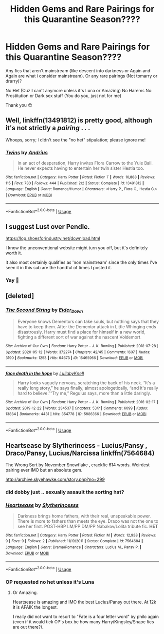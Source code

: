 #+TITLE: Hidden Gems and Rare Pairings for this Quarantine Season????

* Hidden Gems and Rare Pairings for this Quarantine Season????
:PROPERTIES:
:Author: procrasinationiswhy
:Score: 12
:DateUnix: 1589857805.0
:DateShort: 2020-May-19
:FlairText: Request
:END:
Any fics that aren't mainstream (like descent into darkness or Again and Again are what i consider mainstream). Or any rare pairings (Not tomarry or drarry)?

No Het (Cuz I can't anymore unless it's Luna or Amazing) No Harems No Prostitution or Dark sex stuff (You do you, just not for me)

Thank you 😊


** Well, linkffn(13491812) is pretty good, although it's not strictly a /pairing/ . . .

Whoops, sorry; I didn't see the "no het" stipulation; please ignore me!
:PROPERTIES:
:Author: DeliSoupItExplodes
:Score: 4
:DateUnix: 1589900115.0
:DateShort: 2020-May-19
:END:

*** [[https://www.fanfiction.net/s/13491812/1/][*/Twins/*]] by [[https://www.fanfiction.net/u/829951/Andrius][/Andrius/]]

#+begin_quote
  In an act of desperation, Harry invites Flora Carrow to the Yule Ball. He never expects having to entertain her twin sister Hestia too.
#+end_quote

^{/Site/:} ^{fanfiction.net} ^{*|*} ^{/Category/:} ^{Harry} ^{Potter} ^{*|*} ^{/Rated/:} ^{Fiction} ^{T} ^{*|*} ^{/Words/:} ^{10,888} ^{*|*} ^{/Reviews/:} ^{115} ^{*|*} ^{/Favs/:} ^{733} ^{*|*} ^{/Follows/:} ^{444} ^{*|*} ^{/Published/:} ^{2/2} ^{*|*} ^{/Status/:} ^{Complete} ^{*|*} ^{/id/:} ^{13491812} ^{*|*} ^{/Language/:} ^{English} ^{*|*} ^{/Genre/:} ^{Romance/Humor} ^{*|*} ^{/Characters/:} ^{<Harry} ^{P.,} ^{Flora} ^{C.,} ^{Hestia} ^{C.>} ^{*|*} ^{/Download/:} ^{[[http://www.ff2ebook.com/old/ffn-bot/index.php?id=13491812&source=ff&filetype=epub][EPUB]]} ^{or} ^{[[http://www.ff2ebook.com/old/ffn-bot/index.php?id=13491812&source=ff&filetype=mobi][MOBI]]}

--------------

*FanfictionBot*^{2.0.0-beta} | [[https://github.com/tusing/reddit-ffn-bot/wiki/Usage][Usage]]
:PROPERTIES:
:Author: FanfictionBot
:Score: 5
:DateUnix: 1589900126.0
:DateShort: 2020-May-19
:END:


** I suggest Lust over Pendle.

[[https://lop.shoesforindustry.net/download.html]]

I know the unconventional website might turn you off, but it's definitely worth it.

It also most certainly qualifies as 'non mainstream' since the only times I've seen it in this sub are the handful of times I posted it.
:PROPERTIES:
:Author: Nagiarutai
:Score: 2
:DateUnix: 1589891910.0
:DateShort: 2020-May-19
:END:

*** Yay 🤗
:PROPERTIES:
:Author: procrasinationiswhy
:Score: 2
:DateUnix: 1589899395.0
:DateShort: 2020-May-19
:END:


** [deleted]
:PROPERTIES:
:Score: 3
:DateUnix: 1589871080.0
:DateShort: 2020-May-19
:END:

*** [[https://archiveofourown.org/works/15465966][*/The Second String/*]] by [[https://www.archiveofourown.org/users/Eider_Down/pseuds/Eider_Down][/Eider_Down/]]

#+begin_quote
  Everyone knows Dementors can take souls, but nothing says that they have to keep them. After the Dementor attack in Little Whinging ends disastrously, Harry must find a place for himself in a new world, fighting a different sort of war against the nascent Voldemort.
#+end_quote

^{/Site/:} ^{Archive} ^{of} ^{Our} ^{Own} ^{*|*} ^{/Fandom/:} ^{Harry} ^{Potter} ^{-} ^{J.} ^{K.} ^{Rowling} ^{*|*} ^{/Published/:} ^{2018-07-28} ^{*|*} ^{/Updated/:} ^{2020-05-12} ^{*|*} ^{/Words/:} ^{372274} ^{*|*} ^{/Chapters/:} ^{42/45} ^{*|*} ^{/Comments/:} ^{1607} ^{*|*} ^{/Kudos/:} ^{3190} ^{*|*} ^{/Bookmarks/:} ^{1253} ^{*|*} ^{/Hits/:} ^{64673} ^{*|*} ^{/ID/:} ^{15465966} ^{*|*} ^{/Download/:} ^{[[https://archiveofourown.org/downloads/15465966/The%20Second%20String.epub?updated_at=1589868556][EPUB]]} ^{or} ^{[[https://archiveofourown.org/downloads/15465966/The%20Second%20String.mobi?updated_at=1589868556][MOBI]]}

--------------

[[https://archiveofourown.org/works/5986366][*/face death in the hope/*]] by [[https://www.archiveofourown.org/users/LullabyKnell/pseuds/LullabyKnell][/LullabyKnell/]]

#+begin_quote
  Harry looks vaguely nervous, scratching the back of his neck. “It's a really long story,” he says finally, almost apologetically, “and it's really hard to believe.”“Try me,” Regulus says, more than a little daringly.
#+end_quote

^{/Site/:} ^{Archive} ^{of} ^{Our} ^{Own} ^{*|*} ^{/Fandom/:} ^{Harry} ^{Potter} ^{-} ^{J.} ^{K.} ^{Rowling} ^{*|*} ^{/Published/:} ^{2016-02-17} ^{*|*} ^{/Updated/:} ^{2019-12-22} ^{*|*} ^{/Words/:} ^{234537} ^{*|*} ^{/Chapters/:} ^{53/?} ^{*|*} ^{/Comments/:} ^{6099} ^{*|*} ^{/Kudos/:} ^{13864} ^{*|*} ^{/Bookmarks/:} ^{4431} ^{*|*} ^{/Hits/:} ^{354778} ^{*|*} ^{/ID/:} ^{5986366} ^{*|*} ^{/Download/:} ^{[[https://archiveofourown.org/downloads/5986366/face%20death%20in%20the%20hope.epub?updated_at=1586925698][EPUB]]} ^{or} ^{[[https://archiveofourown.org/downloads/5986366/face%20death%20in%20the%20hope.mobi?updated_at=1586925698][MOBI]]}

--------------

*FanfictionBot*^{2.0.0-beta} | [[https://github.com/tusing/reddit-ffn-bot/wiki/Usage][Usage]]
:PROPERTIES:
:Author: FanfictionBot
:Score: 2
:DateUnix: 1589871099.0
:DateShort: 2020-May-19
:END:


** Heartsease by Slytherincess - Lucius/Pansy , Draco/Pansy, Lucius/Narcissa linkffn(7564684)

The Wrong Sort by November Snowflake , crackfic 614 words. Weirdest pairing ever IMO but an absolute gem.

[[http://archive.skyehawke.com/story.php?no=299]]
:PROPERTIES:
:Author: maryfamilyresearch
:Score: 1
:DateUnix: 1589864025.0
:DateShort: 2020-May-19
:END:

*** did dobby just .. sexually assault the sorting hat?
:PROPERTIES:
:Author: Iamnotabot3
:Score: 3
:DateUnix: 1589868689.0
:DateShort: 2020-May-19
:END:


*** [[https://www.fanfiction.net/s/7564684/1/][*/Heartsease/*]] by [[https://www.fanfiction.net/u/3435800/Slytherincesss][/Slytherincesss/]]

#+begin_quote
  Darkness brings home fathers, with their real, unspeakable power. There is more to fathers than meets the eye. Draco was not the one to see her first. POST-HBP LM/PP DM/PP Nabakov/Lolita tribute fic. *HET*
#+end_quote

^{/Site/:} ^{fanfiction.net} ^{*|*} ^{/Category/:} ^{Harry} ^{Potter} ^{*|*} ^{/Rated/:} ^{Fiction} ^{M} ^{*|*} ^{/Words/:} ^{12,938} ^{*|*} ^{/Reviews/:} ^{9} ^{*|*} ^{/Favs/:} ^{9} ^{*|*} ^{/Follows/:} ^{2} ^{*|*} ^{/Published/:} ^{11/19/2011} ^{*|*} ^{/Status/:} ^{Complete} ^{*|*} ^{/id/:} ^{7564684} ^{*|*} ^{/Language/:} ^{English} ^{*|*} ^{/Genre/:} ^{Drama/Romance} ^{*|*} ^{/Characters/:} ^{Lucius} ^{M.,} ^{Pansy} ^{P.} ^{*|*} ^{/Download/:} ^{[[http://www.ff2ebook.com/old/ffn-bot/index.php?id=7564684&source=ff&filetype=epub][EPUB]]} ^{or} ^{[[http://www.ff2ebook.com/old/ffn-bot/index.php?id=7564684&source=ff&filetype=mobi][MOBI]]}

--------------

*FanfictionBot*^{2.0.0-beta} | [[https://github.com/tusing/reddit-ffn-bot/wiki/Usage][Usage]]
:PROPERTIES:
:Author: FanfictionBot
:Score: 1
:DateUnix: 1589864042.0
:DateShort: 2020-May-19
:END:


*** OP requested no het unless it's Luna
:PROPERTIES:
:Author: chlorinecrownt
:Score: 1
:DateUnix: 1589864869.0
:DateShort: 2020-May-19
:END:

**** Or Amazing.

Heartsease is amazing and IMO the best Lucius/Pansy out there. At 12k it is AFAIK the longest.

I really did not want to resort to "Fate is a four letter word" by philo again (even if it would tick OP's box bc how many Harry/Kingsley/Snape fics are out there?).
:PROPERTIES:
:Author: maryfamilyresearch
:Score: 2
:DateUnix: 1589865581.0
:DateShort: 2020-May-19
:END:
